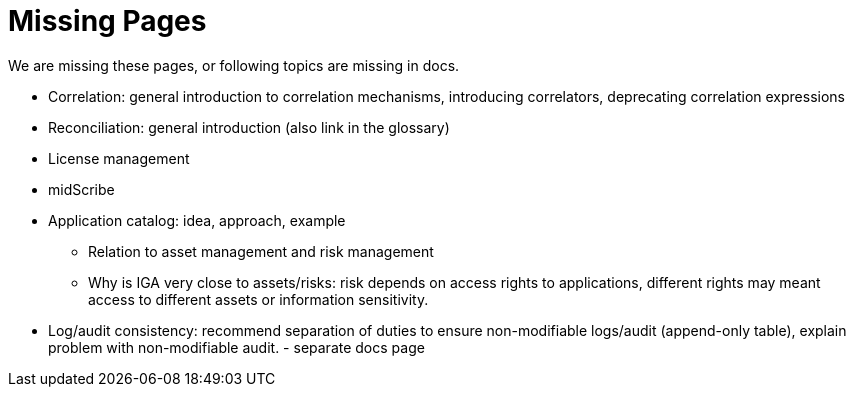 = Missing Pages
:page-visibility: system

We are missing these pages, or following topics are missing in docs.

* Correlation: general introduction to correlation mechanisms, introducing correlators, deprecating correlation expressions

* Reconciliation: general introduction (also link in the glossary)

* License management

* midScribe

* Application catalog: idea, approach, example
** Relation to asset management and risk management
** Why is IGA very close to assets/risks: risk depends on access rights to applications, different rights may meant access to different assets or information sensitivity.

* Log/audit consistency: recommend separation of duties to ensure non-modifiable logs/audit (append-only table), explain problem with non-modifiable audit. - separate docs page
